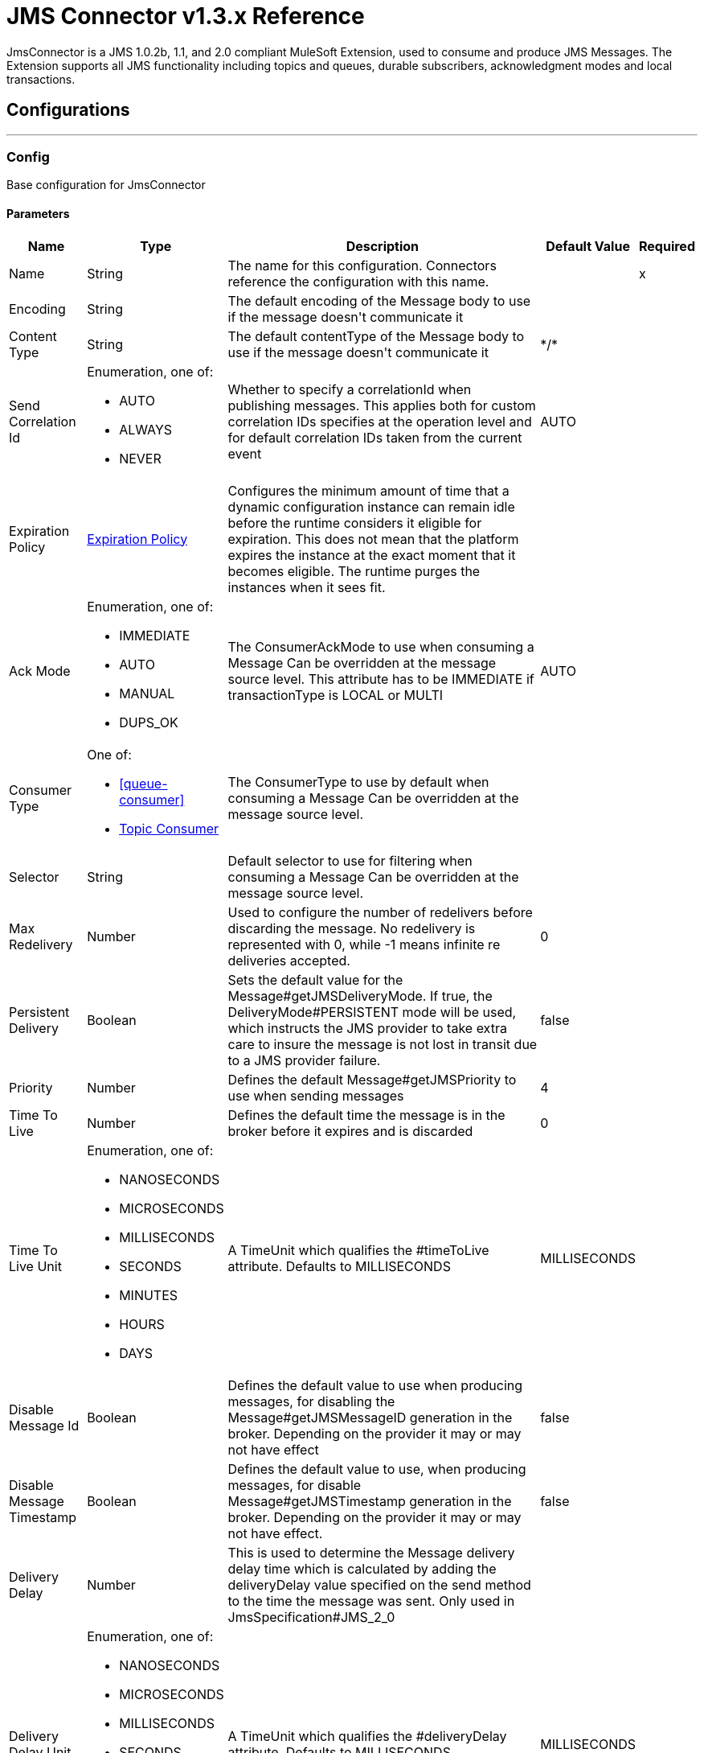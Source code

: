 = JMS Connector v1.3.x Reference

+++
JmsConnector is a JMS 1.0.2b, 1.1, and 2.0 compliant MuleSoft Extension, used to consume and produce JMS Messages. The Extension supports all JMS functionality including topics and queues, durable subscribers, acknowledgment modes and local transactions.
+++


== Configurations
---
[[config]]
=== Config

+++
Base configuration for JmsConnector
+++

==== Parameters
[%header%autowidth.spread]
|===
| Name | Type | Description | Default Value | Required
|Name | String | The name for this configuration. Connectors reference the configuration with this name. | | x
| Encoding a| String |  +++The default encoding of the Message body to use if the message doesn't communicate it+++ |  | 
| Content Type a| String |  +++The default contentType of the Message body to use if the message doesn't communicate it+++ |  +++*/*+++ | 
| Send Correlation Id a| Enumeration, one of:

** AUTO
** ALWAYS
** NEVER |  +++Whether to specify a correlationId when publishing messages. This applies both for custom correlation IDs specifies at the operation level and for default correlation IDs taken from the current event+++ |  +++AUTO+++ | 
| Expiration Policy a| <<ExpirationPolicy>> |  +++Configures the minimum amount of time that a dynamic configuration instance can remain idle before the runtime considers it eligible for expiration. This does not mean that the platform expires the instance at the exact moment that it becomes eligible. The runtime purges the instances when it sees fit.+++ |  | 
| Ack Mode a| Enumeration, one of:

** IMMEDIATE
** AUTO
** MANUAL
** DUPS_OK |  +++The ConsumerAckMode to use when consuming a Message Can be overridden at the message source level. This attribute has to be IMMEDIATE if transactionType is LOCAL or MULTI+++ |  +++AUTO+++ | 
| Consumer Type a| One of:

* <<queue-consumer>>
* <<topic-consumer>> |  +++The ConsumerType to use by default when consuming a Message Can be overridden at the message source level.+++ |  | 
| Selector a| String |  +++Default selector to use for filtering when consuming a Message Can be overridden at the message source level.+++ |  | 
| Max Redelivery a| Number |  +++Used to configure the number of redelivers before discarding the message. No redelivery is represented with 0, while -1 means infinite re deliveries accepted.+++ |  +++0+++ | 
| Persistent Delivery a| Boolean |  +++Sets the default value for the Message#getJMSDeliveryMode. If true, the DeliveryMode#PERSISTENT mode will be used, which instructs the JMS provider to take extra care to insure the message is not lost in transit due to a JMS provider failure.+++ |  +++false+++ | 
| Priority a| Number |  +++Defines the default Message#getJMSPriority to use when sending messages+++ |  +++4+++ | 
| Time To Live a| Number |  +++Defines the default time the message is in the broker before it expires and is discarded+++ |  +++0+++ | 
| Time To Live Unit a| Enumeration, one of:

** NANOSECONDS
** MICROSECONDS
** MILLISECONDS
** SECONDS
** MINUTES
** HOURS
** DAYS |  +++A TimeUnit which qualifies the #timeToLive attribute.  Defaults to MILLISECONDS+++ |  +++MILLISECONDS+++ | 
| Disable Message Id a| Boolean |  +++Defines the default value to use when producing messages, for disabling the Message#getJMSMessageID generation in the broker. Depending on the provider it may or may not have effect+++ |  +++false+++ | 
| Disable Message Timestamp a| Boolean |  +++Defines the default value to use, when producing messages, for disable Message#getJMSTimestamp generation in the broker. Depending on the provider it may or may not have effect.+++ |  +++false+++ | 
| Delivery Delay a| Number |  +++This is used to determine the Message delivery delay time which is calculated by adding the deliveryDelay value specified on the send method to the time the message was sent.  Only used in JmsSpecification#JMS_2_0+++ |  | 
| Delivery Delay Unit a| Enumeration, one of:

** NANOSECONDS
** MICROSECONDS
** MILLISECONDS
** SECONDS
** MINUTES
** HOURS
** DAYS |  +++A TimeUnit which qualifies the #deliveryDelay attribute.  Defaults to MILLISECONDS+++ |  +++MILLISECONDS+++ | 
| Jms Type a| String |  +++A message JMSType identifier supplied by a client when a message is sent.+++ |  | 
|===


==== Associated Operations
* <<consume>> 
* <<publish>> 
* <<publishConsume>> 

==== Associated Sources
* <<listener>> 


== Operations

[[consume]]
=== Consume
`<jms:consume>`

+++
Operation that allows the user to consume a single Message from a given Destination.
+++

==== Parameters
[%header%autowidth.spread]
|===
| Name | Type | Description | Default Value | Required
| Configuration | String | The name of the configuration to use. | | x
| Destination a| String |  +++The name of the Destination from where the Message should be consumed+++ |  | x
| Consumer Type a| One of:

* <<queue-consumer>>
* <<topic-consumer>> |  +++The type of the MessageConsumer that is required for the given destination, along with any extra configurations that are required based on the destination type.+++ |  | 
| Ack Mode a| Enumeration, one of:

** IMMEDIATE
** MANUAL |  +++The ConsumerAckMode to configure over the Message and Session+++ |  | 
| Selector a| String |  +++A custom JMS selector for filtering the messages+++ |  | 
| Content Type a| String |  +++The Message's content content type+++ |  | 
| Encoding a| String |  +++The Message's content encoding+++ |  | 
| Maximum Wait a| Number |  +++Maximum time to wait for a message before timing out+++ |  +++10000+++ | 
| Maximum Wait Unit a| Enumeration, one of:

** NANOSECONDS
** MICROSECONDS
** MILLISECONDS
** SECONDS
** MINUTES
** HOURS
** DAYS |  +++Time unit to use in the maximumWaitTime configurations+++ |  +++MILLISECONDS+++ | 
| Transactional Action a| Enumeration, one of:

** ALWAYS_JOIN
** JOIN_IF_POSSIBLE
** NOT_SUPPORTED |  +++The type of joining action that operations can take regarding transactions.+++ |  +++JOIN_IF_POSSIBLE+++ | 
| Target Variable a| String |  +++The name of a variable to store the operation's output.+++ |  | 
| Target Value a| String |  +++An expression to evaluate against the operation's output and store the expression outcome in the target variable+++ |  +++#[payload]+++ | 
| Reconnection Strategy a| * <<reconnect>>
* <<reconnect-forever>> |  +++A retry strategy in case of connectivity errors+++ |  | 
|===

==== Output
[%autowidth.spread]
|===
|Type |Any
| Attributes Type a| <<JMS Attributes>>
|===

=== For Configurations
* <<config>> 

==== Throws
* JMS:RETRY_EXHAUSTED 
* JMS:ACK 
* JMS:DESTINATION_NOT_FOUND 
* JMS:SECURITY 
* JMS:TIMEOUT 
* JMS:CONNECTIVITY 
* JMS:CONSUMING 


[[publish]]
=== Publish
`<jms:publish>`

+++
Operation that allows the user to send a Message to a JMS Destination
+++

==== Parameters
[%header%autowidth.spread]
|===
| Name | Type | Description | Default Value | Required
| Configuration | String | The name of the configuration to use. | | x
| Destination a| String |  +++The name of the Destination where the Message should be sent+++ |  | x
| Destination Type a| Enumeration, one of:

** QUEUE
** TOPIC |  +++The DestinationType of the destination+++ |  +++QUEUE+++ | 
| Transactional Action a| Enumeration, one of:

** ALWAYS_JOIN
** JOIN_IF_POSSIBLE
** NOT_SUPPORTED |  +++Transactional Action for the operation. Indicates if the publish must be executed or not in a transaction.+++ |  +++JOIN_IF_POSSIBLE+++ | 
| Send Correlation Id a| Enumeration, one of:

** AUTO
** ALWAYS
** NEVER |  +++options on whether to include an outbound correlation id or not+++ |  | 
| Body a| Any |  +++The body of the Message+++ |  +++#[payload]+++ | 
| JMS Type a| String |  +++The JMSType header of the Message+++ |  | 
| Correlation ID a| String |  +++The JMSCorrelationID header of the Message+++ |  | 
| Send Content-Type a| Boolean |  +++True if the body type should be sent as a Message property+++ |  +++true+++ | 
| Content-Type a| String |  +++The content type of the body+++ |  | 
| Send Encoding a| Boolean |  +++True if the body outboundEncoding should be sent as a Message property+++ |  +++true+++ | 
| Encoding a| String |  +++The outboundEncoding of the message's body+++ |  | 
| Reply To a| <<JmsDestination>> |  +++The JMSReplyTo header information of the Destination where this Message should be replied to+++ |  | 
| User Properties a| Object |  +++The custom user properties that should be set to this Message+++ |  | 
| JMSX Properties a| <<JmsxProperties>> |  +++The JMSX properties that should be set to this Message+++ |  | 
| Persistent Delivery a| Boolean |  +++If true, the Message is sent using the PERSISTENT JMSDeliveryMode+++ |  | 
| Priority a| Number |  +++The default JMSPriority value to use when sending the message+++ |  | 
| Time To Live a| Number |  +++Defines the default time the message is in the broker before it expires and is discarded+++ |  | 
| Time To Live Unit a| Enumeration, one of:

** NANOSECONDS
** MICROSECONDS
** MILLISECONDS
** SECONDS
** MINUTES
** HOURS
** DAYS |  +++Time unit to use in the timeToLive configurations+++ |  | 
| Disable Message Id a| Boolean |  +++If true, the Message is flagged to avoid generating its MessageID+++ |  | 
| Disable Message Timestamp a| Boolean |  +++If true, the Message is flagged to avoid generating its sent Timestamp+++ |  | 
| Delivery Delay a| Number |  +++Only used by JMS 2.0. Sets the delivery delay to be applied to postpone the Message delivery+++ |  | 
| Delivery Delay Unit a| Enumeration, one of:

** NANOSECONDS
** MICROSECONDS
** MILLISECONDS
** SECONDS
** MINUTES
** HOURS
** DAYS |  +++Time unit to use in the deliveryDelay configurations+++ |  | 
| Reconnection Strategy a| * <<reconnect>>
* <<reconnect-forever>> |  +++A retry strategy in case of connectivity errors+++ |  | 
|===


=== For Configurations
* <<config>> 

==== Throws
* JMS:RETRY_EXHAUSTED 
* JMS:ILLEGAL_BODY 
* JMS:PUBLISHING 
* JMS:DESTINATION_NOT_FOUND 
* JMS:SECURITY 
* JMS:CONNECTIVITY 


[[publishConsume]]
=== Publish Consume
`<jms:publish-consume>`

+++
Operation that allows the user to send a message to a JMS Destination and waits for a response either to the provided ReplyTo destination or to a temporary Destination created dynamically
+++

==== Parameters
[%header%autowidth.spread]
|===
| Name | Type | Description | Default Value | Required
| Configuration | String | The name of the configuration to use. | | x
| Destination a| String |  +++The name of the Destination where the Message should be sent+++ |  | x
| Send Correlation Id a| Enumeration, one of:

** AUTO
** ALWAYS
** NEVER |  +++options on whether to include an outbound correlation id or not+++ |  | 
| Body a| Any |  +++The body of the Message+++ |  +++#[payload]+++ | 
| JMS Type a| String |  +++The JMSType header of the Message+++ |  | 
| Correlation ID a| String |  +++The JMSCorrelationID header of the Message+++ |  | 
| Send Content-Type a| Boolean |  +++True if the body type should be sent as a Message property+++ |  +++true+++ | 
| Content-Type a| String |  +++The content type of the body+++ |  | 
| Send Encoding a| Boolean |  +++True if the body outboundEncoding should be sent as a Message property+++ |  +++true+++ | 
| Encoding a| String |  +++The outboundEncoding of the message's body+++ |  | 
| Reply To a| <<JmsDestination>> |  +++The JMSReplyTo header information of the Destination where this Message should be replied to+++ |  | 
| User Properties a| Object |  +++The custom user properties that should be set to this Message+++ |  | 
| JMSX Properties a| <<JmsxProperties>> |  +++The JMSX properties that should be set to this Message+++ |  | 
| Persistent Delivery a| Boolean |  +++If true, the Message is sent using the PERSISTENT JMSDeliveryMode+++ |  | 
| Priority a| Number |  +++The default JMSPriority value to use when sending the message+++ |  | 
| Time To Live a| Number |  +++Defines the default time the message is in the broker before it expires and is discarded+++ |  | 
| Time To Live Unit a| Enumeration, one of:

** NANOSECONDS
** MICROSECONDS
** MILLISECONDS
** SECONDS
** MINUTES
** HOURS
** DAYS |  +++Time unit to use in the timeToLive configurations+++ |  | 
| Disable Message Id a| Boolean |  +++If true, the Message is flagged to avoid generating its MessageID+++ |  | 
| Disable Message Timestamp a| Boolean |  +++If true, the Message is flagged to avoid generating its sent Timestamp+++ |  | 
| Delivery Delay a| Number |  +++Only used by JMS 2.0. Sets the delivery delay to be applied to postpone the Message delivery+++ |  | 
| Delivery Delay Unit a| Enumeration, one of:

** NANOSECONDS
** MICROSECONDS
** MILLISECONDS
** SECONDS
** MINUTES
** HOURS
** DAYS |  +++Time unit to use in the deliveryDelay configurations+++ |  | 
| Ack Mode a| Enumeration, one of:

** IMMEDIATE
** MANUAL |  +++The Session ACK mode to use when consuming the message+++ |  | 
| Maximum Wait a| Number |  +++Maximum time to wait for a message to arrive before timeout+++ |  +++10000+++ | 
| Maximum Wait Unit a| Enumeration, one of:

** NANOSECONDS
** MICROSECONDS
** MILLISECONDS
** SECONDS
** MINUTES
** HOURS
** DAYS |  +++Time unit to use in the maximumWaitTime configuration+++ |  +++MILLISECONDS+++ | 
| Content Type a| String |  +++The content type of the message body to be consumed+++ |  | 
| Encoding a| String |  +++The encoding of the message body to be consumed+++ |  | 
| Target Variable a| String |  +++The name of a variable to store the operation's output.+++ |  | 
| Target Value a| String |  +++An expression to evaluate against the operation's output and store the expression outcome in the target variable+++ |  +++#[payload]+++ | 
| Reconnection Strategy a| * <<reconnect>>
* <<reconnect-forever>> |  +++A retry strategy in case of connectivity errors+++ |  | 
|===

==== Output
[%autowidth.spread]
|===
|Type |Any
| Attributes Type a| <<JMS Attributes>>
|===

=== For Configurations
* <<config>> 

==== Throws
* JMS:RETRY_EXHAUSTED 
* JMS:ILLEGAL_BODY 
* JMS:ACK 
* JMS:PUBLISHING 
* JMS:DESTINATION_NOT_FOUND 
* JMS:SECURITY 
* JMS:TIMEOUT 
* JMS:CONNECTIVITY 
* JMS:CONSUMING 


[[ack]]
=== Ack
`<jms:ack>`

+++
Allows the user to perform an ACK when the AckMode#MANUAL mode is elected while consuming the Message. As per JMS Spec, performing an ACK over a single Message automatically works as an ACK for all the Messages produced in the same JmsSession.
+++

==== Parameters
[%header%autowidth.spread]
|===
| Name | Type | Description | Default Value | Required
| Ack Id a| String |  +++The AckId of the Message to ACK+++ |  | x
|===



==== Throws
* JMS:ACK 


[[recoverSession]]
=== Recover Session
`<jms:recover-session>`

+++
Allows the user to perform a session recover when the AckMode#MANUAL mode is elected while consuming the Message. As per JMS Spec, performing a session recover automatically redelivers all the consumed messages that had not being acknowledged before this recover.
+++

==== Parameters
[%header%autowidth.spread]
|===
| Name | Type | Description | Default Value | Required
| Ack Id a| String |  +++The AckId of the Message Session to recover+++ |  | x
|===



==== Throws
* JMS:SESSION_RECOVER 


== Sources

[[listener]]
=== Listener
`<jms:listener>`

+++
JMS Subscriber for Destinations, allows to listen for incoming Messages
+++

==== Parameters
[%header%autowidth.spread]
|===
| Name | Type | Description | Default Value | Required
| Configuration | String | The name of the configuration to use. | | x
| Destination a| String |  +++The name of the Destination from where the Message should be consumed+++ |  | x
| Consumer Type a| One of:

* <<queue-consumer>>
* <<topic-consumer>> |  +++The Type of the Consumer that should be used for the provided destination+++ |  | 
| Acknowledge Mode a| Enumeration, one of:

** IMMEDIATE
** AUTO
** MANUAL
** DUPS_OK |  +++The Session ACK mode to use when consuming a message+++ |  | 
| Selector a| String |  +++JMS selector to use for filtering incoming messages+++ |  | 
| Inbound Content-Type a| String |  +++The content type of the message body+++ |  | 
| Inbound Encoding a| String |  +++The inboundEncoding of the message body+++ |  | 
| Number Of Consumers a| Number |  +++The number of concurrent consumers to use to receive JMS Messages+++ |  +++4+++ | 
| Transactional Action a| Enumeration, one of:

** ALWAYS_BEGIN
** NONE |  +++The type of beginning action that sources can take regarding transactions.+++ |  +++NONE+++ | 
| Transaction Type a| Enumeration, one of:

** LOCAL
** XA |  +++The type of transaction to create. Availability depends on the runtime version.+++ |  +++LOCAL+++ | 
| Primary Node Only a| Boolean |  +++Whether this source should only be executed on the primary node when running in Cluster+++ |  +++true+++ | 
| Redelivery Policy a| <<RedeliveryPolicy>> |  +++Defines a policy for processing the redelivery of the same message+++ |  | 
| Reconnection Strategy a| * <<reconnect>>
* <<reconnect-forever>> |  +++A retry strategy in case of connectivity errors+++ |  | 
| Body a| Any |  +++The body of the Message+++ |  +++#[payload]+++ | 
| JMS Type a| String |  +++The JMSType header of the Message+++ |  | 
| Correlation ID a| String |  +++The JMSCorrelationID header of the Message+++ |  | 
| Send Content-Type a| Boolean |  +++True if the body type should be sent as a Message property+++ |  +++true+++ | 
| Content-Type a| String |  +++The content type of the body+++ |  | 
| Send Encoding a| Boolean |  +++True if the body outboundEncoding should be sent as a Message property+++ |  +++true+++ | 
| Encoding a| String |  +++The outboundEncoding of the message's body+++ |  | 
| Reply To a| <<JmsDestination>> |  +++The JMSReplyTo header information of the Destination where this Message should be replied to+++ |  | 
| User Properties a| Object |  +++The custom user properties that should be set to this Message+++ |  | 
| JMSX Properties a| <<JmsxProperties>> |  +++The JMSX properties that should be set to this Message+++ |  | 
| Persistent Delivery a| Boolean |  +++Whether or not the delivery should be done with a persistent configuration+++ |  | 
| Priority a| Number |  +++The default JMSPriority value to use when sending the message+++ |  | 
| Time To Live a| Number |  +++Defines the default time the message is in the broker before it expires and is discarded+++ |  | 
| Time To Live Unit a| Enumeration, one of:

** NANOSECONDS
** MICROSECONDS
** MILLISECONDS
** SECONDS
** MINUTES
** HOURS
** DAYS |  +++Time unit to use in the timeToLive configurations+++ |  | 
| Disable Message ID a| Boolean |  +++If true, the Message is flagged to avoid generating its MessageID+++ |  | 
| Disable Message Timestamp a| Boolean |  +++If true, the Message is flagged to avoid generating its sent Timestamp+++ |  | 
| Delivery Delay a| Number |  +++Only used by JMS 2.0. Sets the delivery delay to be applied to postpone the Message delivery+++ |  | 
| Delivery Delay Unit a| Enumeration, one of:

** NANOSECONDS
** MICROSECONDS
** MILLISECONDS
** SECONDS
** MINUTES
** HOURS
** DAYS |  +++Time unit to use in the deliveryDelay configurations+++ |  | 
| Send Correlation ID a| Enumeration, one of:

** AUTO
** ALWAYS
** NEVER |  +++Options on whether to include an outbound correlation id or not+++ |  | 
|===

==== Output
[%autowidth.spread]
|===
|Type |Any
| Attributes Type a| <<JMS Attributes>>
|===

=== For Configurations
* <<config>> 



== Types
[[ExpirationPolicy]]
=== Expiration Policy

[%header%autowidth.spread]
|===
| Field | Type | Description | Default Value | Required
| Max Idle Time a| Number | A scalar time value for the maximum amount of time a dynamic configuration instance should be allowed to be idle before it's considered eligible for expiration |  | 
| Time Unit a| Enumeration, one of:

** NANOSECONDS
** MICROSECONDS
** MILLISECONDS
** SECONDS
** MINUTES
** HOURS
** DAYS | A time unit that qualifies the maxIdleTime attribute |  | 
|===

[[JMS Attributes]]
=== JMS Attributes

[%header%autowidth.spread]
|===
| Field | Type | Description | Default Value | Required
| Properties a| <<JMS Message Properties>> |  |  | 
| Headers a| Any |  |  | x
| Ack Id a| String |  |  | 
|===

[[JMS Message Properties]]
=== JMS Message Properties

[%header%autowidth.spread]
|===
| Field | Type | Description | Default Value | Required
| All a| Any |  |  | x
| User Properties a| Any |  |  | x
| Jms Properties a| Any |  |  | x
| Jmsx Properties a| <<JMSX Properties>> |  |  | 
|===

[[JMSX Properties]]
=== JMSX Properties

[%header%autowidth.spread]
|===
| Field | Type | Description | Default Value | Required
| Jmsx User ID a| String |  |  | 
| Jmsx App ID a| String |  |  | 
| Jmsx Delivery Count a| Number |  |  | 
| Jmsx Group ID a| String |  |  | 
| Jmsx Group Seq a| Number |  |  | 
| Jmsx Producer TXID a| String |  |  | 
| Jmsx Consumer TXID a| String |  |  | 
| Jmsx Rcv Timestamp a| Number |  |  | 
|===

[[RedeliveryPolicy]]
=== Redelivery Policy

[%header%autowidth.spread]
|===
| Field | Type | Description | Default Value | Required
| Max Redelivery Count a| Number | The maximum number of times a message can be redelivered and processed unsuccessfully before triggering process-failed-message |  | 
| Use Secure Hash a| Boolean | Whether to use a secure hash algorithm to identify a redelivered message. |  | 
| Message Digest Algorithm a| String | The secure hashing algorithm to use. If not set, the default is SHA-256. |  | 
| Id Expression a| String | Defines one or more expressions to use to determine when a message has been redelivered. This property may only be set if useSecureHash is false. |  | 
| Object Store a| <<ObjectStore>> | The object store where the redelivery counter for each message is going to be stored. |  | 
|===

[[reconnect]]
=== Reconnect

[%header%autowidth.spread]
|===
| Field | Type | Description | Default Value | Required
| Frequency a| Number | How often in milliseconds to reconnect |  | 
| Count a| Number | How many reconnection attempts to make. |  | 
|===

[[reconnect-forever]]
=== Reconnect Forever

[%header%autowidth.spread]
|===
| Field | Type | Description | Default Value | Required
| Frequency a| Number | How often in milliseconds to reconnect |  | 
|===

[[JmsDestination]]
=== Jms Destination

[%header%autowidth.spread]
|===
| Field | Type | Description | Default Value | Required
| Destination a| String | The name that identifies the destination where to send a reply to a message. |  | x
| Destination Type a| Enumeration, one of:

** QUEUE
** TOPIC | the type of this destination | QUEUE | 
|===

[[JmsxProperties]]
=== Jmsx Properties

[%header%autowidth.spread]
|===
| Field | Type | Description | Default Value | Required
| Jmsx User ID a| String |  |  | 
| Jmsx App ID a| String |  |  | 
| Jmsx Delivery Count a| Number |  |  | 
| Jmsx Group ID a| String |  |  | 
| Jmsx Group Seq a| Number |  |  | 
| Jmsx Producer TXID a| String |  |  | 
| Jmsx Consumer TXID a| String |  |  | 
| Jmsx Rcv Timestamp a| Number |  |  | 
|===

[[Tls]]
=== Tls

[%header%autowidth.spread]
|===
| Field | Type | Description | Default Value | Required
| Enabled Protocols a| String | A comma separated list of protocols enabled for this context. |  | 
| Enabled Cipher Suites a| String | A comma separated list of cipher suites enabled for this context. |  | 
| Trust Store a| <<TrustStore>> |  |  | 
| Key Store a| <<KeyStore>> |  |  | 
| Revocation Check a| * <<standard-revocation-check>>
* <<custom-ocsp-responder>>
* <<crl-file>> |  |  | 
|===

[[TrustStore]]
=== Trust Store

[%header%autowidth.spread]
|===
| Field | Type | Description | Default Value | Required
| Path a| String | The location (which is resolved relative to the current classpath and file system, if possible) of the trust store. |  | 
| Password a| String | The password used to protect the trust store. |  | 
| Type a| String | The type of store used. |  | 
| Algorithm a| String | The algorithm used by the trust store. |  | 
| Insecure a| Boolean | If true, no certificate validations are performed, rendering connections vulnerable to attacks. Use at your own risk. |  | 
|===

[[KeyStore]]
=== Key Store

[%header%autowidth.spread]
|===
| Field | Type | Description | Default Value | Required
| Path a| String | The location (which will be resolved relative to the current classpath and file system, if possible) of the key store. |  | 
| Type a| String | The type of store used. |  | 
| Alias a| String | When the key store contains many private keys, this attribute indicates the alias of the key that should be used. If not defined, the first key in the file will be used by default. |  | 
| Key Password a| String | The password used to protect the private key. |  | 
| Password a| String | The password used to protect the key store. |  | 
| Algorithm a| String | The algorithm used by the key store. |  | 
|===

[[standard-revocation-check]]
=== Standard Revocation Check

[%header%autowidth.spread]
|===
| Field | Type | Description | Default Value | Required
| Only End Entities a| Boolean | Only verify the last element of the certificate chain. |  | 
| Prefer Crls a| Boolean | Try CRL instead of OCSP first. |  | 
| No Fallback a| Boolean | Do not use the secondary checking method (the one not selected before). |  | 
| Soft Fail a| Boolean | Avoid verification failure when the revocation server can not be reached or is busy. |  | 
|===

[[custom-ocsp-responder]]
=== Custom Ocsp Responder

[%header%autowidth.spread]
|===
| Field | Type | Description | Default Value | Required
| Url a| String | The URL of the OCSP responder. |  | 
| Cert Alias a| String | Alias of the signing certificate for the OCSP response (must be in the trust store), if present. |  | 
|===

[[crl-file]]
=== Crl File

[%header%autowidth.spread]
|===
| Field | Type | Description | Default Value | Required
| Path a| String | The path to the CRL file. |  | 
|===

[[Reconnection]]
=== Reconnection

[%header%autowidth.spread]
|===
| Field | Type | Description | Default Value | Required
| Fails Deployment a| Boolean | When the application is deployed, a connectivity test is performed on all connectors. If set to true, deployment fails if the test doesn't pass after exhausting the associated reconnection strategy. |  | 
| Reconnection Strategy a| * <<reconnect>>
* <<reconnect-forever>> | The reconnection strategy to use. |  | 
|===

[[ActiveMQConnectionFactoryConfiguration]]
=== Active MQ Connection Factory Configuration

[%header%autowidth.spread]
|===
| Field | Type | Description | Default Value | Required
| Broker Url a| String | The address of the broker to connect | `+vm://localhost?broker.persistent=false&broker.useJmx=false+` | 
| Enable Xa a| Boolean | ConnectionFactory should support XA | false | 
| Initial Redelivery Delay a| Number | Used to configure the RedeliveryPolicy#getInitialRedeliveryDelay() | 1000 | 
| Redelivery Delay a| Number | Used to configure the RedeliveryPolicy#getRedeliveryDelay() | 1000 | 
| Max Redelivery a| Number | Used to configure the RedeliveryPolicy#getMaximumRedeliveries()
 No redelivery is represented with 0, while -1 means infinite re deliveries accepted. | 0 | 
| Trusted Packages a| Array of String | White list of packages of classes that are allowed sent and received.
 This property starting versions 5.12.2 and 5.13.0, ActiveMQ enforces users to explicitly white list packages that
 can be exchanged using ObjectMessages. |  | 
| Trust All Packages a| Boolean | Indicates if any class from any package can be sent and received. Enabling this is unsafe because a malicious payload can exploit the host system.
This property starting versions 5.12.2 and 5.13.0, ActiveMQ enforces users to explicitly white list packages that
can be exchanged using ObjectMessages. | false | 
|===

[[topic-consumer]]
=== Topic Consumer

[%header%autowidth.spread]
|===
| Field | Type | Description | Default Value | Required
| Durable a| Boolean |  | false | 
| Shared a| Boolean |  | false | 
| No Local a| Boolean |  | false | 
| Subscription Name a| String |  |  | 
|===

[[default-caching]]
=== Default Caching

[%header%autowidth.spread]
|===
| Field | Type | Description | Default Value | Required
| Session Cache Size a| Number |  |  | 
| Cache Producers a| Boolean |  | true | 
| Cache Consumers a| Boolean |  | true | 
|===

[[JndiConnectionFactory]]
=== Jndi Connection Factory

[%header%autowidth.spread]
|===
| Field | Type | Description | Default Value | Required
| Connection Factory Jndi Name a| String | Name of the ConnectionFactory to be discovered using Jndi
 and used as a delegate of ConnectionFactory |  | x
| Lookup Destination a| Enumeration, one of:

** NEVER
** ALWAYS
** TRY_ALWAYS | The Destinations | NEVER | 
| Name Resolver Provider a| <<JndiNameResolverProvider>> | Provider for the JndiNameResolver |  | x
|===

[[JndiNameResolverProvider]]
=== Jndi Name Resolver Provider

[%header%autowidth.spread]
|===
| Field | Type | Description | Default Value | Required
| Custom Jndi Name Resolver a| One of:

* <<SimpleJndiNameResolver>>
* <<CachedJndiNameResolver>> |  |  | 
| Name Resolver Builder a| <<JndiNameResolverProperties>> |  |  | 
|===

[[JndiNameResolverProperties]]
=== Jndi Name Resolver Properties

[%header%autowidth.spread]
|===
| Field | Type | Description | Default Value | Required
| Jndi Initial Context Factory a| String |  |  | x
| Jndi Provider Url a| String |  |  | 
| Provider Properties a| Object |  |  | 
|===

[[SimpleJndiNameResolver]]
=== Simple Jndi Name Resolver

[%header%autowidth.spread]
|===
| Field | Type | Description | Default Value | Required
| Context Factory a| Any |  |  | 
| Jndi Initial Factory a| String |  |  | 
| Jndi Provider Properties a| Object |  |  | 
| Jndi Provider Url a| String |  |  | 
|===

[[CachedJndiNameResolver]]
=== Cached Jndi Name Resolver

[%header%autowidth.spread]
|===
| Field | Type | Description | Default Value | Required
| Context Factory a| Any |  |  | 
| Jndi Initial Factory a| String |  |  | 
| Jndi Provider Properties a| Object |  |  | 
| Jndi Provider Url a| String |  |  | 
|===

